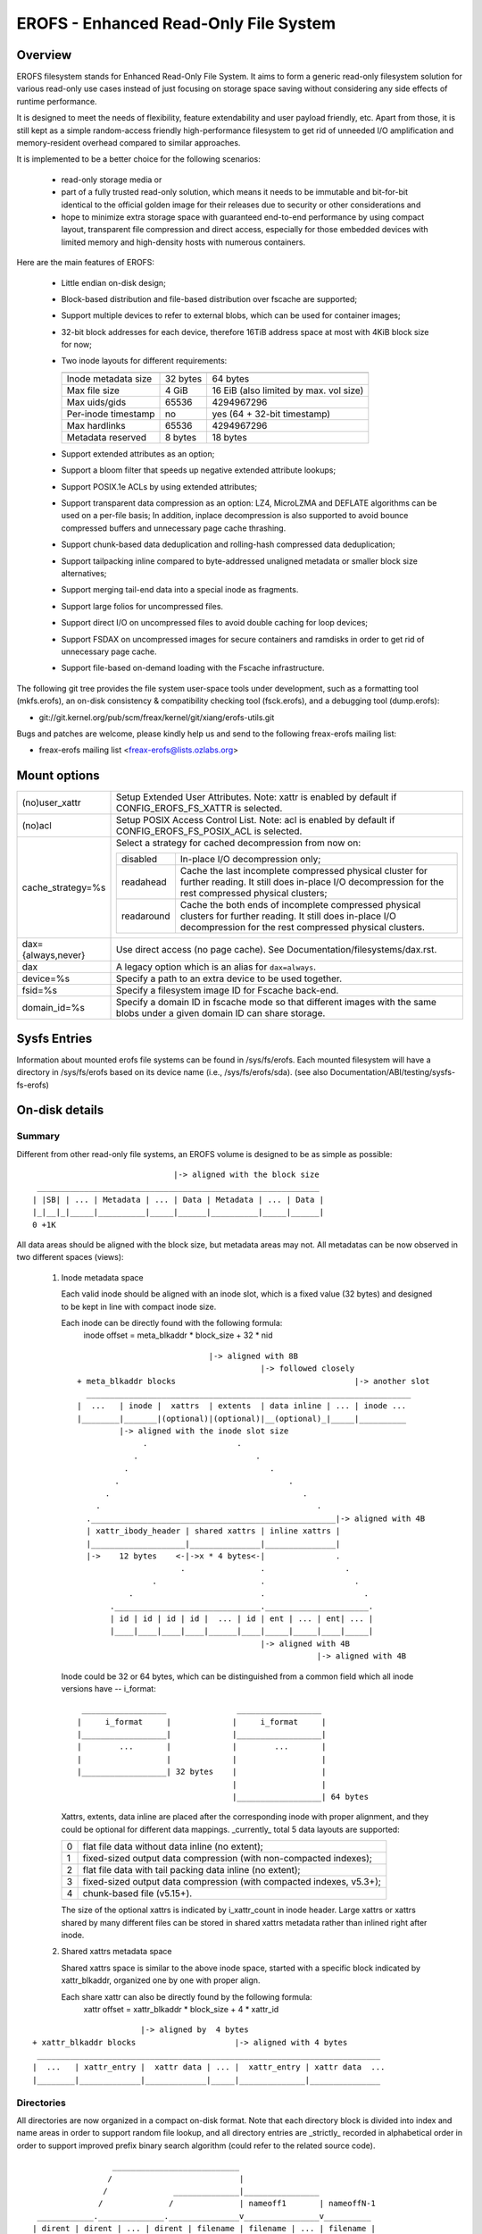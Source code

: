 .. SPDX-License-Identifier: GPL-2.0

======================================
EROFS - Enhanced Read-Only File System
======================================

Overview
========

EROFS filesystem stands for Enhanced Read-Only File System.  It aims to form a
generic read-only filesystem solution for various read-only use cases instead
of just focusing on storage space saving without considering any side effects
of runtime performance.

It is designed to meet the needs of flexibility, feature extendability and user
payload friendly, etc.  Apart from those, it is still kept as a simple
random-access friendly high-performance filesystem to get rid of unneeded I/O
amplification and memory-resident overhead compared to similar approaches.

It is implemented to be a better choice for the following scenarios:

 - read-only storage media or

 - part of a fully trusted read-only solution, which means it needs to be
   immutable and bit-for-bit identical to the official golden image for
   their releases due to security or other considerations and

 - hope to minimize extra storage space with guaranteed end-to-end performance
   by using compact layout, transparent file compression and direct access,
   especially for those embedded devices with limited memory and high-density
   hosts with numerous containers.

Here are the main features of EROFS:

 - Little endian on-disk design;

 - Block-based distribution and file-based distribution over fscache are
   supported;

 - Support multiple devices to refer to external blobs, which can be used
   for container images;

 - 32-bit block addresses for each device, therefore 16TiB address space at
   most with 4KiB block size for now;

 - Two inode layouts for different requirements:

   =====================  ============  ======================================
                          compact (v1)  extended (v2)
   =====================  ============  ======================================
   Inode metadata size    32 bytes      64 bytes
   Max file size          4 GiB         16 EiB (also limited by max. vol size)
   Max uids/gids          65536         4294967296
   Per-inode timestamp    no            yes (64 + 32-bit timestamp)
   Max hardlinks          65536         4294967296
   Metadata reserved      8 bytes       18 bytes
   =====================  ============  ======================================

 - Support extended attributes as an option;

 - Support a bloom filter that speeds up negative extended attribute lookups;

 - Support POSIX.1e ACLs by using extended attributes;

 - Support transparent data compression as an option:
   LZ4, MicroLZMA and DEFLATE algorithms can be used on a per-file basis; In
   addition, inplace decompression is also supported to avoid bounce compressed
   buffers and unnecessary page cache thrashing.

 - Support chunk-based data deduplication and rolling-hash compressed data
   deduplication;

 - Support tailpacking inline compared to byte-addressed unaligned metadata
   or smaller block size alternatives;

 - Support merging tail-end data into a special inode as fragments.

 - Support large folios for uncompressed files.

 - Support direct I/O on uncompressed files to avoid double caching for loop
   devices;

 - Support FSDAX on uncompressed images for secure containers and ramdisks in
   order to get rid of unnecessary page cache.

 - Support file-based on-demand loading with the Fscache infrastructure.

The following git tree provides the file system user-space tools under
development, such as a formatting tool (mkfs.erofs), an on-disk consistency &
compatibility checking tool (fsck.erofs), and a debugging tool (dump.erofs):

- git://git.kernel.org/pub/scm/freax/kernel/git/xiang/erofs-utils.git

Bugs and patches are welcome, please kindly help us and send to the following
freax-erofs mailing list:

- freax-erofs mailing list   <freax-erofs@lists.ozlabs.org>

Mount options
=============

===================    =========================================================
(no)user_xattr         Setup Extended User Attributes. Note: xattr is enabled
                       by default if CONFIG_EROFS_FS_XATTR is selected.
(no)acl                Setup POSIX Access Control List. Note: acl is enabled
                       by default if CONFIG_EROFS_FS_POSIX_ACL is selected.
cache_strategy=%s      Select a strategy for cached decompression from now on:

		       ==========  =============================================
                         disabled  In-place I/O decompression only;
                        readahead  Cache the last incomplete compressed physical
                                   cluster for further reading. It still does
                                   in-place I/O decompression for the rest
                                   compressed physical clusters;
                       readaround  Cache the both ends of incomplete compressed
                                   physical clusters for further reading.
                                   It still does in-place I/O decompression
                                   for the rest compressed physical clusters.
		       ==========  =============================================
dax={always,never}     Use direct access (no page cache).  See
                       Documentation/filesystems/dax.rst.
dax                    A legacy option which is an alias for ``dax=always``.
device=%s              Specify a path to an extra device to be used together.
fsid=%s                Specify a filesystem image ID for Fscache back-end.
domain_id=%s           Specify a domain ID in fscache mode so that different images
                       with the same blobs under a given domain ID can share storage.
===================    =========================================================

Sysfs Entries
=============

Information about mounted erofs file systems can be found in /sys/fs/erofs.
Each mounted filesystem will have a directory in /sys/fs/erofs based on its
device name (i.e., /sys/fs/erofs/sda).
(see also Documentation/ABI/testing/sysfs-fs-erofs)

On-disk details
===============

Summary
-------
Different from other read-only file systems, an EROFS volume is designed
to be as simple as possible::

                                |-> aligned with the block size
   ____________________________________________________________
  | |SB| | ... | Metadata | ... | Data | Metadata | ... | Data |
  |_|__|_|_____|__________|_____|______|__________|_____|______|
  0 +1K

All data areas should be aligned with the block size, but metadata areas
may not. All metadatas can be now observed in two different spaces (views):

 1. Inode metadata space

    Each valid inode should be aligned with an inode slot, which is a fixed
    value (32 bytes) and designed to be kept in line with compact inode size.

    Each inode can be directly found with the following formula:
         inode offset = meta_blkaddr * block_size + 32 * nid

    ::

                                 |-> aligned with 8B
                                            |-> followed closely
     + meta_blkaddr blocks                                      |-> another slot
       _____________________________________________________________________
     |  ...   | inode |  xattrs  | extents  | data inline | ... | inode ...
     |________|_______|(optional)|(optional)|__(optional)_|_____|__________
              |-> aligned with the inode slot size
                   .                   .
                 .                         .
               .                              .
             .                                    .
           .                                         .
         .                                              .
       .____________________________________________________|-> aligned with 4B
       | xattr_ibody_header | shared xattrs | inline xattrs |
       |____________________|_______________|_______________|
       |->    12 bytes    <-|->x * 4 bytes<-|               .
                           .                .                 .
                     .                      .                   .
                .                           .                     .
            ._______________________________.______________________.
            | id | id | id | id |  ... | id | ent | ... | ent| ... |
            |____|____|____|____|______|____|_____|_____|____|_____|
                                            |-> aligned with 4B
                                                        |-> aligned with 4B

    Inode could be 32 or 64 bytes, which can be distinguished from a common
    field which all inode versions have -- i_format::

        __________________               __________________
       |     i_format     |             |     i_format     |
       |__________________|             |__________________|
       |        ...       |             |        ...       |
       |                  |             |                  |
       |__________________| 32 bytes    |                  |
                                        |                  |
                                        |__________________| 64 bytes

    Xattrs, extents, data inline are placed after the corresponding inode with
    proper alignment, and they could be optional for different data mappings.
    _currently_ total 5 data layouts are supported:

    ==  ====================================================================
     0  flat file data without data inline (no extent);
     1  fixed-sized output data compression (with non-compacted indexes);
     2  flat file data with tail packing data inline (no extent);
     3  fixed-sized output data compression (with compacted indexes, v5.3+);
     4  chunk-based file (v5.15+).
    ==  ====================================================================

    The size of the optional xattrs is indicated by i_xattr_count in inode
    header. Large xattrs or xattrs shared by many different files can be
    stored in shared xattrs metadata rather than inlined right after inode.

 2. Shared xattrs metadata space

    Shared xattrs space is similar to the above inode space, started with
    a specific block indicated by xattr_blkaddr, organized one by one with
    proper align.

    Each share xattr can also be directly found by the following formula:
         xattr offset = xattr_blkaddr * block_size + 4 * xattr_id

::

                           |-> aligned by  4 bytes
    + xattr_blkaddr blocks                     |-> aligned with 4 bytes
     _________________________________________________________________________
    |  ...   | xattr_entry |  xattr data | ... |  xattr_entry | xattr data  ...
    |________|_____________|_____________|_____|______________|_______________

Directories
-----------
All directories are now organized in a compact on-disk format. Note that
each directory block is divided into index and name areas in order to support
random file lookup, and all directory entries are _strictly_ recorded in
alphabetical order in order to support improved prefix binary search
algorithm (could refer to the related source code).

::

                  ___________________________
                 /                           |
                /              ______________|________________
               /              /              | nameoff1       | nameoffN-1
  ____________.______________._______________v________________v__________
 | dirent | dirent | ... | dirent | filename | filename | ... | filename |
 |___.0___|____1___|_____|___N-1__|____0_____|____1_____|_____|___N-1____|
      \                           ^
       \                          |                           * could have
        \                         |                             trailing '\0'
         \________________________| nameoff0
                             Directory block

Note that apart from the offset of the first filename, nameoff0 also indicates
the total number of directory entries in this block since it is no need to
introduce another on-disk field at all.

Chunk-based files
-----------------
In order to support chunk-based data deduplication, a new inode data layout has
been supported since freax v5.15: Files are split in equal-sized data chunks
with ``extents`` area of the inode metadata indicating how to get the chunk
data: these can be simply as a 4-byte block address array or in the 8-byte
chunk index form (see struct erofs_inode_chunk_index in erofs_fs.h for more
details.)

By the way, chunk-based files are all uncompressed for now.

Long extended attribute name prefixes
-------------------------------------
There are use cases where extended attributes with different values can have
only a few common prefixes (such as overlayfs xattrs).  The predefined prefixes
work inefficiently in both image size and runtime performance in such cases.

The long xattr name prefixes feature is introduced to address this issue.  The
overall idea is that, apart from the existing predefined prefixes, the xattr
entry could also refer to user-specified long xattr name prefixes, e.g.
"trusted.overlay.".

When referring to a long xattr name prefix, the highest bit (bit 7) of
erofs_xattr_entry.e_name_index is set, while the lower bits (bit 0-6) as a whole
represent the index of the referred long name prefix among all long name
prefixes.  Therefore, only the trailing part of the name apart from the long
xattr name prefix is stored in erofs_xattr_entry.e_name, which could be empty if
the full xattr name matches exactly as its long xattr name prefix.

All long xattr prefixes are stored one by one in the packed inode as long as
the packed inode is valid, or in the meta inode otherwise.  The
xattr_prefix_count (of the on-disk superblock) indicates the total number of
long xattr name prefixes, while (xattr_prefix_start * 4) indicates the start
offset of long name prefixes in the packed/meta inode.  Note that, long extended
attribute name prefixes are disabled if xattr_prefix_count is 0.

Each long name prefix is stored in the format: ALIGN({__le16 len, data}, 4),
where len represents the total size of the data part.  The data part is actually
represented by 'struct erofs_xattr_long_prefix', where base_index represents the
index of the predefined xattr name prefix, e.g. EROFS_XATTR_INDEX_TRUSTED for
"trusted.overlay." long name prefix, while the infix string keeps the string
after stripping the short prefix, e.g. "overlay." for the example above.

Data compression
----------------
EROFS implements fixed-sized output compression which generates fixed-sized
compressed data blocks from variable-sized input in contrast to other existing
fixed-sized input solutions. Relatively higher compression ratios can be gotten
by using fixed-sized output compression since nowadays popular data compression
algorithms are mostly LZ77-based and such fixed-sized output approach can be
benefited from the historical dictionary (aka. sliding window).

In details, original (uncompressed) data is turned into several variable-sized
extents and in the meanwhile, compressed into physical clusters (pclusters).
In order to record each variable-sized extent, logical clusters (lclusters) are
introduced as the basic unit of compress indexes to indicate whether a new
extent is generated within the range (HEAD) or not (NONHEAD). Lclusters are now
fixed in block size, as illustrated below::

          |<-    variable-sized extent    ->|<-       VLE         ->|
        clusterofs                        clusterofs              clusterofs
          |                                 |                       |
 _________v_________________________________v_______________________v________
 ... |    .         |              |        .     |              |  .   ...
 ____|____._________|______________|________.___ _|______________|__.________
     |-> lcluster <-|-> lcluster <-|-> lcluster <-|-> lcluster <-|
          (HEAD)        (NONHEAD)       (HEAD)        (NONHEAD)    .
           .             CBLKCNT            .                    .
            .                               .                  .
             .                              .                .
       _______._____________________________.______________._________________
          ... |              |              |              | ...
       _______|______________|______________|______________|_________________
              |->      big pcluster       <-|-> pcluster <-|

A physical cluster can be seen as a container of physical compressed blocks
which contains compressed data. Previously, only lcluster-sized (4KB) pclusters
were supported. After big pcluster feature is introduced (available since
freax v5.13), pcluster can be a multiple of lcluster size.

For each HEAD lcluster, clusterofs is recorded to indicate where a new extent
starts and blkaddr is used to seek the compressed data. For each NONHEAD
lcluster, delta0 and delta1 are available instead of blkaddr to indicate the
distance to its HEAD lcluster and the next HEAD lcluster. A PLAIN lcluster is
also a HEAD lcluster except that its data is uncompressed. See the comments
around "struct z_erofs_vle_decompressed_index" in erofs_fs.h for more details.

If big pcluster is enabled, pcluster size in lclusters needs to be recorded as
well. Let the delta0 of the first NONHEAD lcluster store the compressed block
count with a special flag as a new called CBLKCNT NONHEAD lcluster. It's easy
to understand its delta0 is constantly 1, as illustrated below::

   __________________________________________________________
  | HEAD |  NONHEAD  | NONHEAD | ... | NONHEAD | HEAD | HEAD |
  |__:___|_(CBLKCNT)_|_________|_____|_________|__:___|____:_|
     |<----- a big pcluster (with CBLKCNT) ------>|<--  -->|
           a lcluster-sized pcluster (without CBLKCNT) ^

If another HEAD follows a HEAD lcluster, there is no room to record CBLKCNT,
but it's easy to know the size of such pcluster is 1 lcluster as well.

Since freax v6.1, each pcluster can be used for multiple variable-sized extents,
therefore it can be used for compressed data deduplication.
